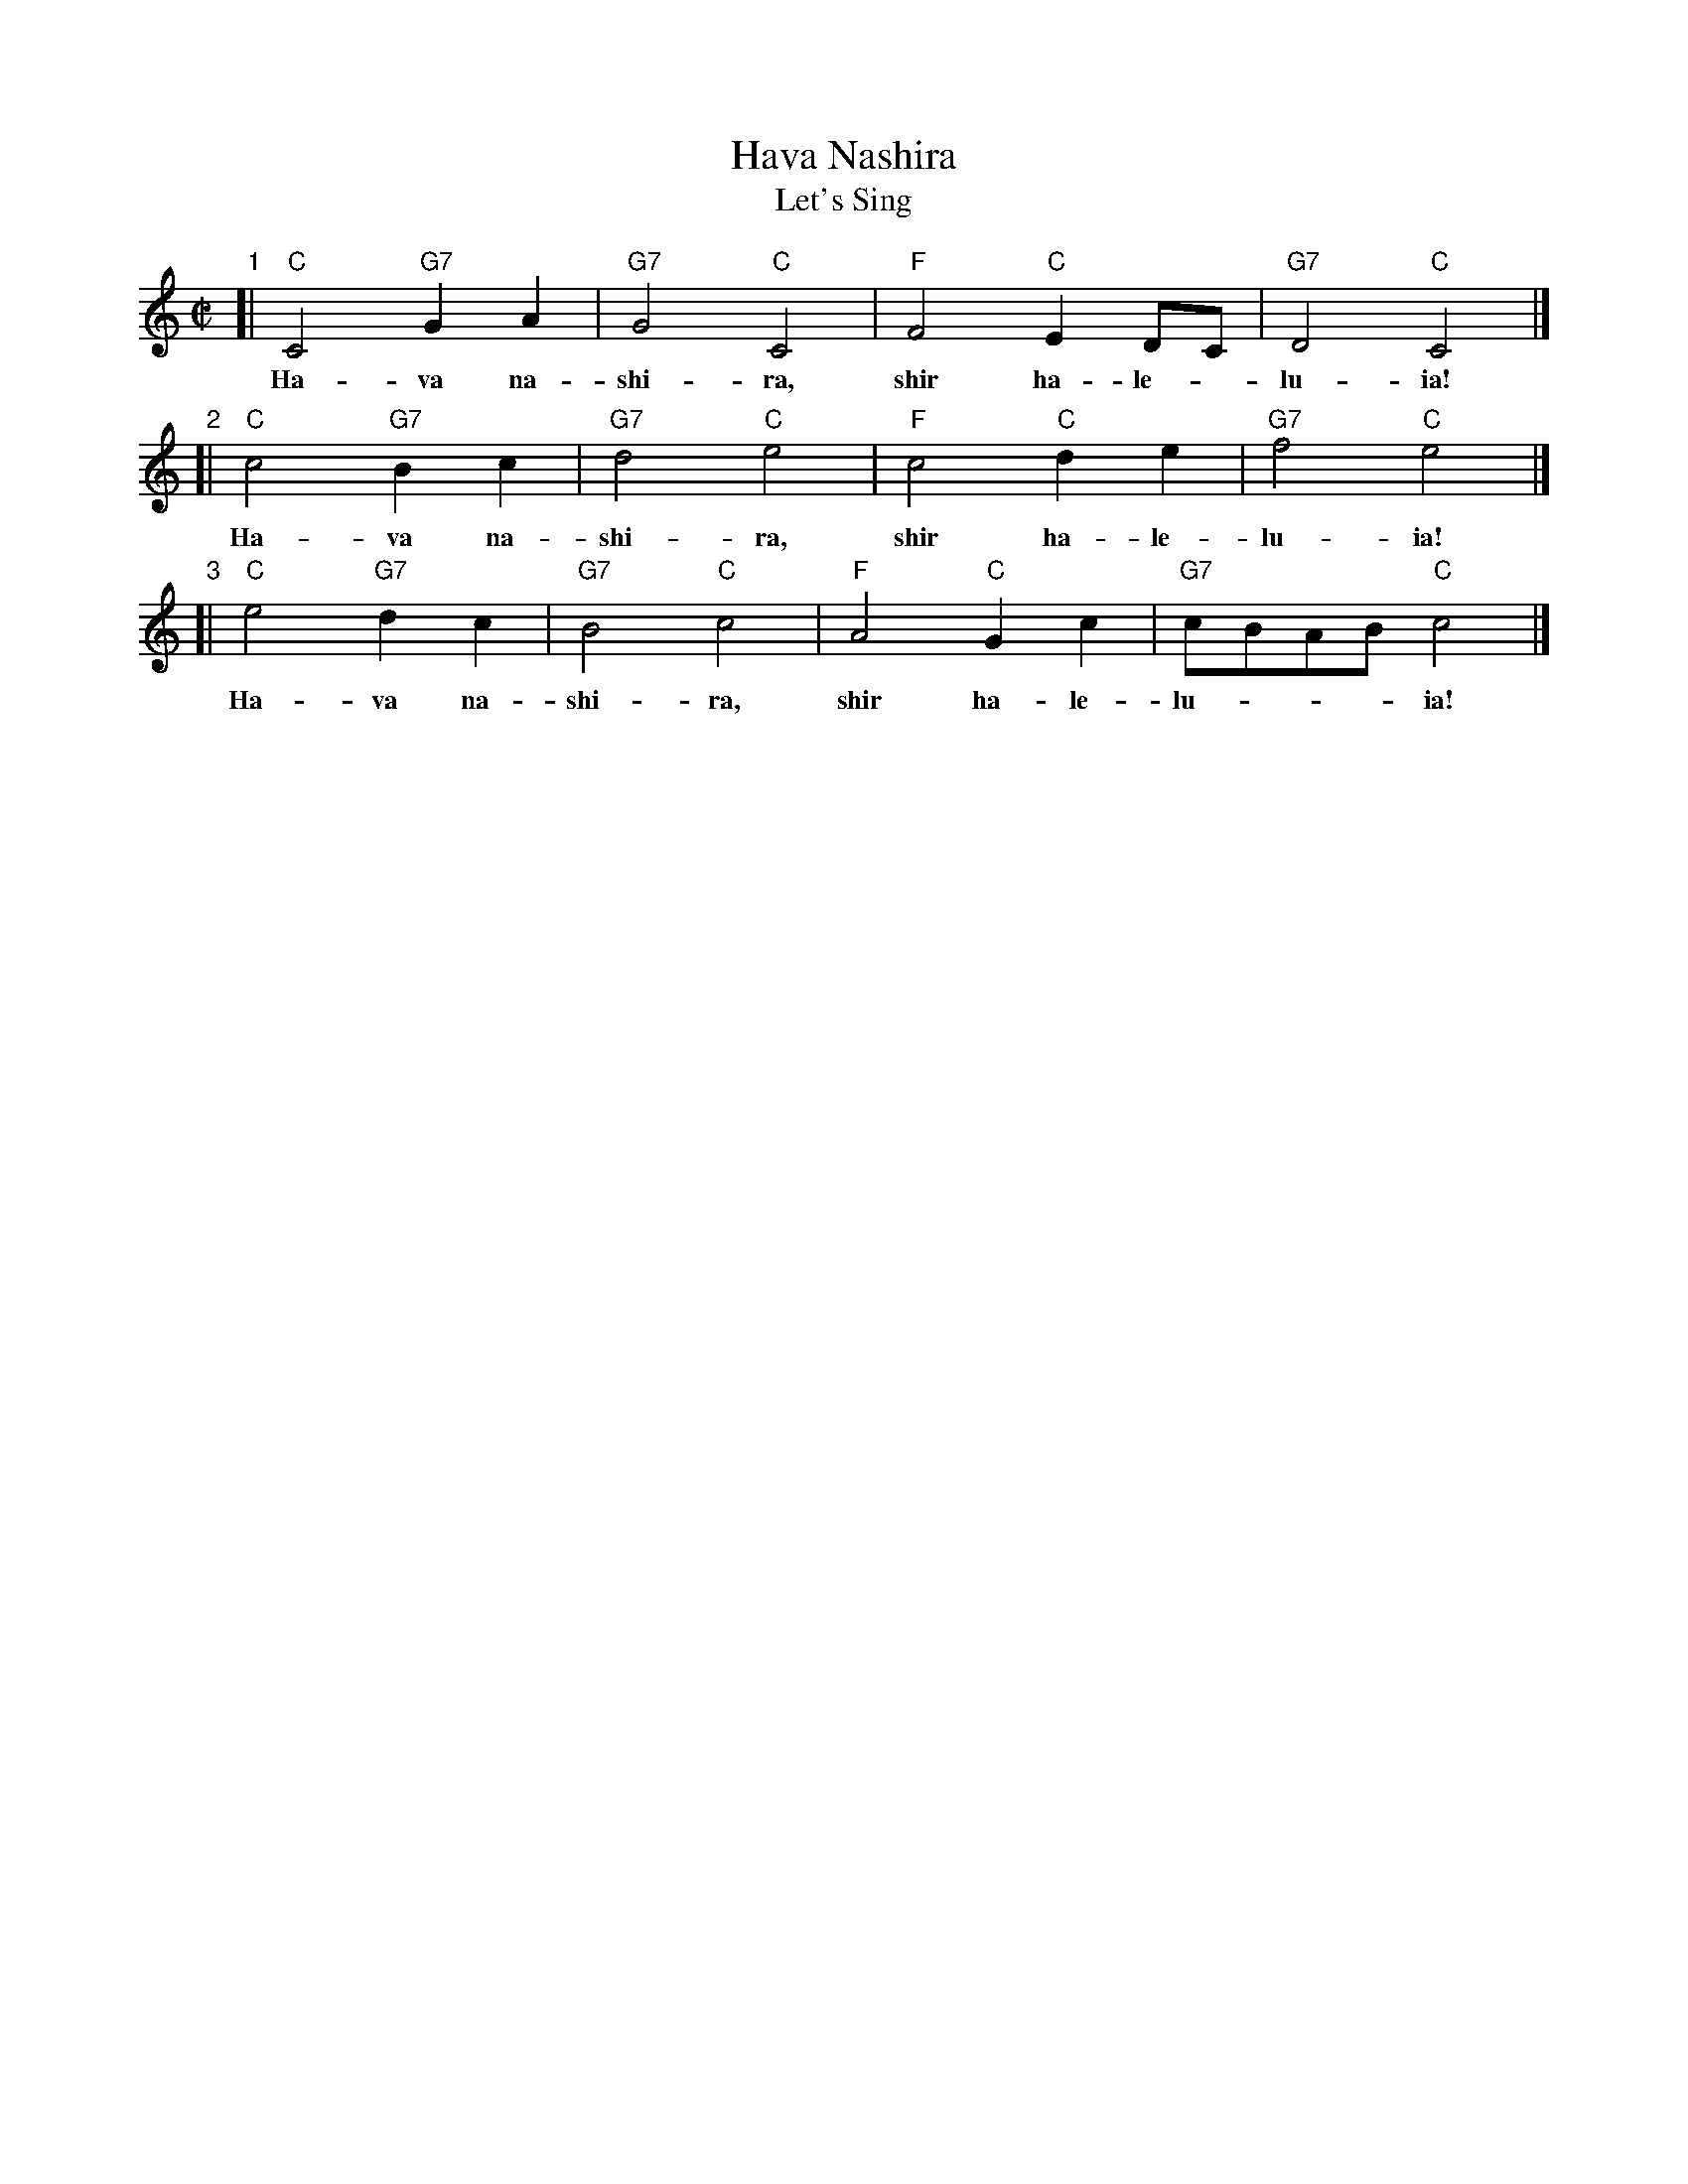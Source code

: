 X: 271
T: Hava Nashira
T: Let's Sing
Z: John Chambers <jc:trillian.mit.edu>
N: Let us sing together, sing halleluia.
M: C|
L: 1/4
K: C
"1"[| "C"C2 "G7"GA | "G7"G2 "C"C2 | "F"F2 "C"ED/C/ | "G7"D2 "C"C2 |]
w: Ha-va na-shi-ra, shir ha-le-*lu-ia!
"2"[| "C"c2 "G7"Bc | "G7"d2 "C"e2 | "F"c2 "C"de    | "G7"f2 "C"e2 |]
w: Ha-va na-shi-ra, shir ha-le-lu-ia!
"3"[| "C"e2 "G7"dc | "G7"B2 "C"c2 | "F"A2 "C"Gc    | "G7"c/B/A/B/ "C"c2 |]
w: Ha-va na-shi-ra, shir ha-le-lu-___ia!
